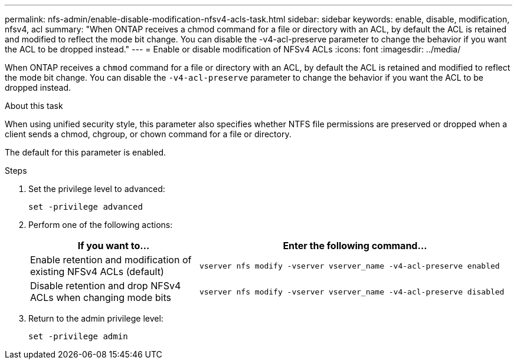 ---
permalink: nfs-admin/enable-disable-modification-nfsv4-acls-task.html
sidebar: sidebar
keywords: enable, disable, modification, nfsv4, acl
summary: "When ONTAP receives a chmod command for a file or directory with an ACL, by default the ACL is retained and modified to reflect the mode bit change. You can disable the -v4-acl-preserve parameter to change the behavior if you want the ACL to be dropped instead."
---
= Enable or disable modification of NFSv4 ACLs
:icons: font
:imagesdir: ../media/

[.lead]
When ONTAP receives a `chmod` command for a file or directory with an ACL, by default the ACL is retained and modified to reflect the mode bit change. You can disable the `-v4-acl-preserve` parameter to change the behavior if you want the ACL to be dropped instead.

.About this task

When using unified security style, this parameter also specifies whether NTFS file permissions are preserved or dropped when a client sends a chmod, chgroup, or chown command for a file or directory.

The default for this parameter is enabled.

.Steps

. Set the privilege level to advanced:
+
`set -privilege advanced`
. Perform one of the following actions:
+
[cols="35,65"]
|===

h| If you want to... h| Enter the following command...

a|
Enable retention and modification of existing NFSv4 ACLs (default)
a|
`vserver nfs modify -vserver vserver_name -v4-acl-preserve enabled`
a|
Disable retention and drop NFSv4 ACLs when changing mode bits
a|
`vserver nfs modify -vserver vserver_name -v4-acl-preserve disabled`
|===

. Return to the admin privilege level:
+
`set -privilege admin`
